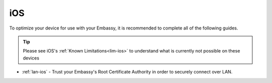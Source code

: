 .. _dg-ios:

===
iOS
===

To optimize your device for use with your Embassy, it is recommended to complete all of the following guides.

.. tip:: Please see iOS's :ref:`Known Limitations<lim-ios>` to understand what is currently not possible on these devices

* :ref:`lan-ios` - Trust your Embassy's Root Certificate Authority in order to securely connect over LAN.
